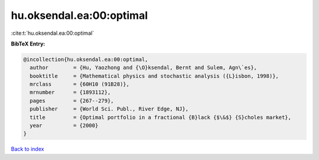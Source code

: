 hu.oksendal.ea:00:optimal
=========================

:cite:t:`hu.oksendal.ea:00:optimal`

**BibTeX Entry:**

.. code-block:: bibtex

   @incollection{hu.oksendal.ea:00:optimal,
     author        = {Hu, Yaozhong and {\O}ksendal, Bernt and Sulem, Agn\`es},
     booktitle     = {Mathematical physics and stochastic analysis ({L}isbon, 1998)},
     mrclass       = {60H10 (91B28)},
     mrnumber      = {1893112},
     pages         = {267--279},
     publisher     = {World Sci. Publ., River Edge, NJ},
     title         = {Optimal portfolio in a fractional {B}lack {$\&$} {S}choles market},
     year          = {2000}
   }

`Back to index <../By-Cite-Keys.html>`_

